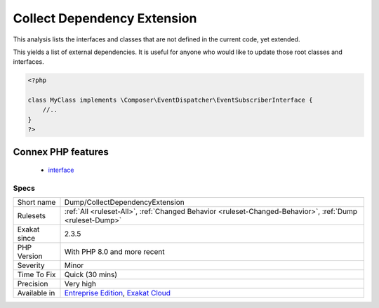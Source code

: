 .. _dump-collectdependencyextension:

.. _collect-dependency-extension:

Collect Dependency Extension
++++++++++++++++++++++++++++

.. meta::
	:description:
		Collect Dependency Extension: This analysis lists the interfaces and classes that are not defined in the current code, yet extended.
	:twitter:card: summary_large_image
	:twitter:site: @exakat
	:twitter:title: Collect Dependency Extension
	:twitter:description: Collect Dependency Extension: This analysis lists the interfaces and classes that are not defined in the current code, yet extended
	:twitter:creator: @exakat
	:twitter:image:src: https://www.exakat.io/wp-content/uploads/2020/06/logo-exakat.png
	:og:image: https://www.exakat.io/wp-content/uploads/2020/06/logo-exakat.png
	:og:title: Collect Dependency Extension
	:og:type: article
	:og:description: This analysis lists the interfaces and classes that are not defined in the current code, yet extended
	:og:url: https://php-tips.readthedocs.io/en/latest/tips/Dump/CollectDependencyExtension.html
	:og:locale: en
This analysis lists the interfaces and classes that are not defined in the current code, yet extended. 

This yields a list of external dependencies. It is useful for anyone who would like to update those root classes and interfaces.

.. code-block:: php
   
   <?php
   
   class MyClass implements \Composer\EventDispatcher\EventSubscriberInterface {
       //..
   }
   ?>
Connex PHP features
-------------------

  + `interface <https://php-dictionary.readthedocs.io/en/latest/dictionary/interface.ini.html>`_


Specs
_____

+--------------+-------------------------------------------------------------------------------------------------------------------------+
| Short name   | Dump/CollectDependencyExtension                                                                                         |
+--------------+-------------------------------------------------------------------------------------------------------------------------+
| Rulesets     | :ref:`All <ruleset-All>`, :ref:`Changed Behavior <ruleset-Changed-Behavior>`, :ref:`Dump <ruleset-Dump>`                |
+--------------+-------------------------------------------------------------------------------------------------------------------------+
| Exakat since | 2.3.5                                                                                                                   |
+--------------+-------------------------------------------------------------------------------------------------------------------------+
| PHP Version  | With PHP 8.0 and more recent                                                                                            |
+--------------+-------------------------------------------------------------------------------------------------------------------------+
| Severity     | Minor                                                                                                                   |
+--------------+-------------------------------------------------------------------------------------------------------------------------+
| Time To Fix  | Quick (30 mins)                                                                                                         |
+--------------+-------------------------------------------------------------------------------------------------------------------------+
| Precision    | Very high                                                                                                               |
+--------------+-------------------------------------------------------------------------------------------------------------------------+
| Available in | `Entreprise Edition <https://www.exakat.io/entreprise-edition>`_, `Exakat Cloud <https://www.exakat.io/exakat-cloud/>`_ |
+--------------+-------------------------------------------------------------------------------------------------------------------------+


